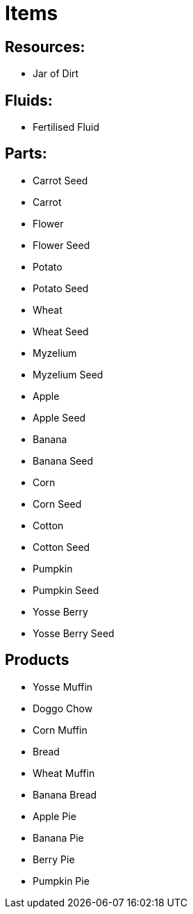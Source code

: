 = Items

## Resources:
* Jar of Dirt

## Fluids:
* Fertilised Fluid

## Parts:
* Carrot Seed
* Carrot
* Flower
* Flower Seed
* Potato
* Potato Seed
* Wheat
* Wheat Seed
* Myzelium
* Myzelium Seed
* Apple
* Apple Seed
* Banana
* Banana Seed
* Corn
* Corn Seed
* Cotton
* Cotton Seed
* Pumpkin
* Pumpkin Seed
* Yosse Berry
* Yosse Berry Seed

## Products
* Yosse Muffin
* Doggo Chow
* Corn Muffin
* Bread
* Wheat Muffin
* Banana Bread
* Apple Pie
* Banana Pie
* Berry Pie
* Pumpkin Pie
